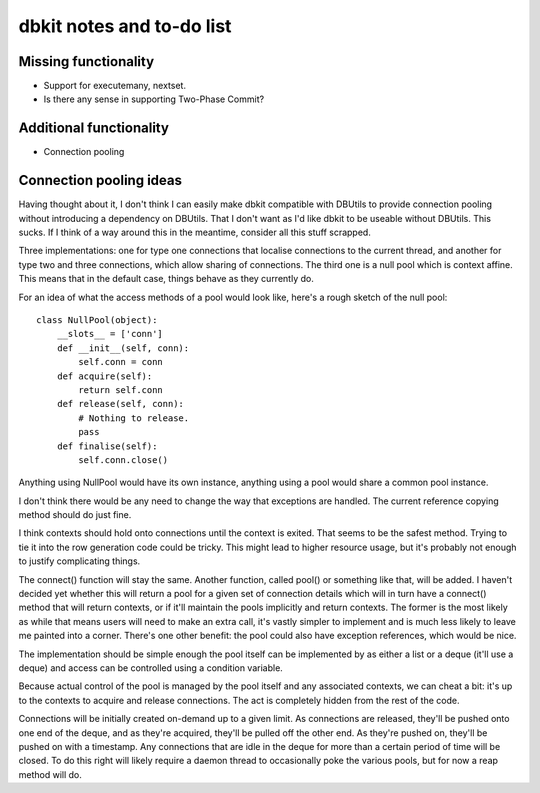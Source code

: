==========================
dbkit notes and to-do list
==========================


Missing functionality
=====================

- Support for executemany, nextset.
- Is there any sense in supporting Two-Phase Commit?


Additional functionality
========================

- Connection pooling


Connection pooling ideas
========================

Having thought about it, I don't think I can easily make dbkit compatible
with DBUtils to provide connection pooling without introducing a
dependency on DBUtils. That I don't want as I'd like dbkit to be useable
without DBUtils. This sucks. If I think of a way around this in the
meantime, consider all this stuff scrapped.

Three implementations: one for type one connections that localise
connections to the current thread, and another for type two and three
connections, which allow sharing of connections. The third one is a null
pool which is context affine. This means that in the default case, things
behave as they currently do.

For an idea of what the access methods of a pool would look like, here's a
rough sketch of the null pool::

    class NullPool(object):
        __slots__ = ['conn']
        def __init__(self, conn):
            self.conn = conn
        def acquire(self):
            return self.conn
        def release(self, conn):
            # Nothing to release.
            pass
        def finalise(self):
            self.conn.close()

Anything using NullPool would have its own instance, anything using a pool
would share a common pool instance.

I don't think there would be any need to change the way that exceptions
are handled. The current reference copying method should do just fine.

I think contexts should hold onto connections until the context is exited.
That seems to be the safest method. Trying to tie it into the row
generation code could be tricky. This might lead to higher resource usage,
but it's probably not enough to justify complicating things.

The connect() function will stay the same. Another function, called pool()
or something like that, will be added. I haven't decided yet whether this
will return a pool for a given set of connection details which will in
turn have a connect() method that will return contexts, or if it'll
maintain the pools implicitly and return contexts. The former is the most
likely as while that means users will need to make an extra call, it's
vastly simpler to implement and is much less likely to leave me painted
into a corner. There's one other benefit: the pool could also have
exception references, which would be nice.

The implementation should be simple enough the pool itself can be
implemented by as either a list or a deque (it'll use a deque) and access
can be controlled using a condition variable.

Because actual control of the pool is managed by the pool itself and any
associated contexts, we can cheat a bit: it's up to the contexts to
acquire and release connections. The act is completely hidden from the
rest of the code.

Connections will be initially created on-demand up to a given limit. As
connections are released, they'll be pushed onto one end of the deque, and
as they're acquired, they'll be pulled off the other end. As they're
pushed on, they'll be pushed on with a timestamp. Any connections that are
idle in the deque for more than a certain period of time will be closed.
To do this right will likely require a daemon thread to occasionally poke
the various pools, but for now a reap method will do.


.. vim:set textwidth=74 et:
